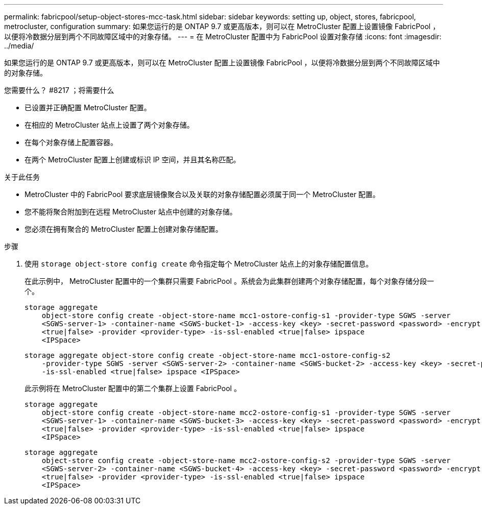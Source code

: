 ---
permalink: fabricpool/setup-object-stores-mcc-task.html 
sidebar: sidebar 
keywords: setting up, object, stores, fabricpool, metrocluster, configuration 
summary: 如果您运行的是 ONTAP 9.7 或更高版本，则可以在 MetroCluster 配置上设置镜像 FabricPool ，以便将冷数据分层到两个不同故障区域中的对象存储。 
---
= 在 MetroCluster 配置中为 FabricPool 设置对象存储
:icons: font
:imagesdir: ../media/


[role="lead"]
如果您运行的是 ONTAP 9.7 或更高版本，则可以在 MetroCluster 配置上设置镜像 FabricPool ，以便将冷数据分层到两个不同故障区域中的对象存储。

.您需要什么？ #8217 ；将需要什么
* 已设置并正确配置 MetroCluster 配置。
* 在相应的 MetroCluster 站点上设置了两个对象存储。
* 在每个对象存储上配置容器。
* 在两个 MetroCluster 配置上创建或标识 IP 空间，并且其名称匹配。


.关于此任务
* MetroCluster 中的 FabricPool 要求底层镜像聚合以及关联的对象存储配置必须属于同一个 MetroCluster 配置。
* 您不能将聚合附加到在远程 MetroCluster 站点中创建的对象存储。
* 您必须在拥有聚合的 MetroCluster 配置上创建对象存储配置。


.步骤
. 使用 `storage object-store config create` 命令指定每个 MetroCluster 站点上的对象存储配置信息。
+
在此示例中， MetroCluster 配置中的一个集群只需要 FabricPool 。系统会为此集群创建两个对象存储配置，每个对象存储分段一个。

+
[listing]
----
storage aggregate
    object-store config create -object-store-name mcc1-ostore-config-s1 -provider-type SGWS -server
    <SGWS-server-1> -container-name <SGWS-bucket-1> -access-key <key> -secret-password <password> -encrypt
    <true|false> -provider <provider-type> -is-ssl-enabled <true|false> ipspace
    <IPSpace>
----
+
[listing]
----
storage aggregate object-store config create -object-store-name mcc1-ostore-config-s2
    -provider-type SGWS -server <SGWS-server-2> -container-name <SGWS-bucket-2> -access-key <key> -secret-password <password> -encrypt <true|false> -provider <provider-type>
    -is-ssl-enabled <true|false> ipspace <IPSpace>
----
+
此示例将在 MetroCluster 配置中的第二个集群上设置 FabricPool 。

+
[listing]
----
storage aggregate
    object-store config create -object-store-name mcc2-ostore-config-s1 -provider-type SGWS -server
    <SGWS-server-1> -container-name <SGWS-bucket-3> -access-key <key> -secret-password <password> -encrypt
    <true|false> -provider <provider-type> -is-ssl-enabled <true|false> ipspace
    <IPSpace>
----
+
[listing]
----
storage aggregate
    object-store config create -object-store-name mcc2-ostore-config-s2 -provider-type SGWS -server
    <SGWS-server-2> -container-name <SGWS-bucket-4> -access-key <key> -secret-password <password> -encrypt
    <true|false> -provider <provider-type> -is-ssl-enabled <true|false> ipspace
    <IPSpace>
----

